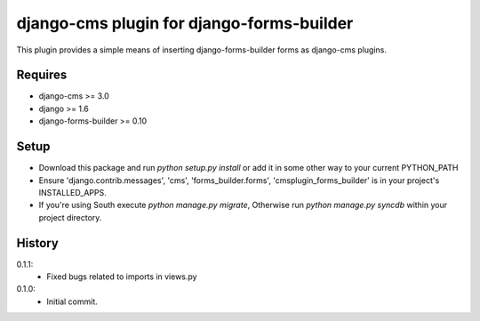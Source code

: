 django-cms plugin for django-forms-builder
==========================================

This plugin provides a simple means of inserting django-forms-builder forms
as django-cms plugins.


Requires
----------------

* django-cms >= 3.0
* django >= 1.6
* django-forms-builder >= 0.10


Setup
-----

* Download this package and run `python setup.py install` or add it in
  some other way to your current PYTHON_PATH

* Ensure 'django.contrib.messages', 'cms', 'forms_builder.forms',
  'cmsplugin_forms_builder' is in your project's INSTALLED_APPS.

* If you're using South execute `python manage.py migrate`, Otherwise run
  `python manage.py syncdb` within your project directory.


History
-------

0.1.1:
    * Fixed bugs related to imports in views.py

0.1.0:
    * Initial commit.